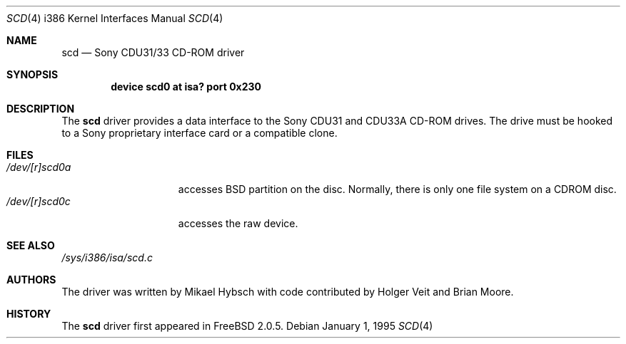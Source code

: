 .\"
.\" Copyright (c) 1995 Jordan K. Hubbard
.\" All rights reserved.
.\"
.\" Redistribution and use in source and binary forms, with or without
.\" modification, are permitted provided that the following conditions
.\" are met:
.\" 1. Redistributions of source code must retain the above copyright
.\"    notice, this list of conditions and the following disclaimer.
.\" 2. Redistributions in binary form must reproduce the above copyright
.\"    notice, this list of conditions and the following disclaimer in the
.\"    documentation and/or other materials provided with the distribution.
.\" 3. The name of the author may not be used to endorse or promote products
.\"    derived from this software withough specific prior written permission
.\"
.\" THIS SOFTWARE IS PROVIDED BY THE AUTHOR ``AS IS'' AND ANY EXPRESS OR
.\" IMPLIED WARRANTIES, INCLUDING, BUT NOT LIMITED TO, THE IMPLIED WARRANTIES
.\" OF MERCHANTABILITY AND FITNESS FOR A PARTICULAR PURPOSE ARE DISCLAIMED.
.\" IN NO EVENT SHALL THE AUTHOR BE LIABLE FOR ANY DIRECT, INDIRECT,
.\" INCIDENTAL, SPECIAL, EXEMPLARY, OR CONSEQUENTIAL DAMAGES (INCLUDING, BUT
.\" NOT LIMITED TO, PROCUREMENT OF SUBSTITUTE GOODS OR SERVICES; LOSS OF USE,
.\" DATA, OR PROFITS; OR BUSINESS INTERRUPTION) HOWEVER CAUSED AND ON ANY
.\" THEORY OF LIABILITY, WHETHER IN CONTRACT, STRICT LIABILITY, OR TORT
.\" (INCLUDING NEGLIGENCE OR OTHERWISE) ARISING IN ANY WAY OUT OF THE USE OF
.\" THIS SOFTWARE, EVEN IF ADVISED OF THE POSSIBILITY OF SUCH DAMAGE.
.\"
.\" $FreeBSD: src/share/man/man4/man4.i386/scd.4,v 1.9.2.4 2001/08/17 13:08:46 ru Exp $
.\" $DragonFly: src/share/man/man4/man4.i386/Attic/scd.4,v 1.2 2003/06/17 04:37:00 dillon Exp $
.\"
.Dd January 1, 1995
.Dt SCD 4 i386
.Os
.Sh NAME
.Nm scd
.Nd Sony CDU31/33 CD-ROM driver
.Sh SYNOPSIS
.Cd "device scd0 at isa? port 0x230"
.Sh DESCRIPTION
The
.Nm
driver provides a data interface to the Sony CDU31 and CDU33A CD-ROM
drives.  The drive must be hooked to a Sony proprietary interface
card or a compatible clone.
.Sh FILES
.Bl -tag -width /dev/[r]scd0a -compact
.It Pa /dev/[r]scd0a
accesses
.Bx
partition on the disc.
Normally, there is only
one file system on a CDROM disc.
.It Pa /dev/[r]scd0c
accesses the raw device.
.El
.Sh SEE ALSO
.Pa /sys/i386/isa/scd.c
.Sh AUTHORS
.An -nosplit
The driver was written by
.An Mikael Hybsch
with code contributed by
.An Holger Veit
and
.An Brian Moore .
.Sh HISTORY
The
.Nm
driver first appeared in
.Fx 2.0.5 .

